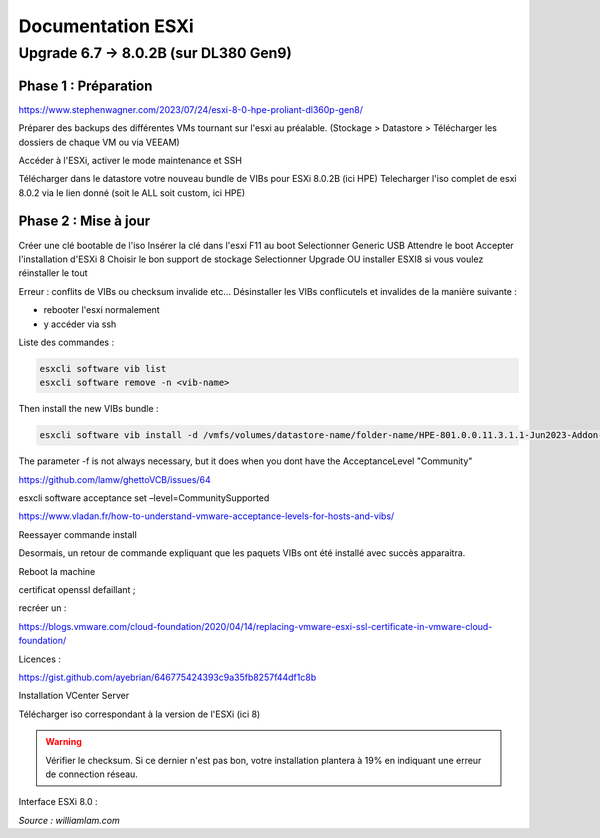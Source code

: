====================
Documentation ESXi
====================


Upgrade 6.7 -> 8.0.2B (sur DL380 Gen9)
=======================================

Phase 1 : Préparation
------------------------

https://www.stephenwagner.com/2023/07/24/esxi-8-0-hpe-proliant-dl360p-gen8/

Préparer des backups des différentes VMs tournant sur l'esxi au préalable.
(Stockage > Datastore > Télécharger les dossiers de chaque VM ou via VEEAM)

Accéder à l'ESXi, activer le mode maintenance et SSH

.. image:: https://raw.githubusercontent.com/algues111/docs-sysadmin/main/docs/source/images/ESXi/1-entrer-en-mode-de-maintenance.webp


Télécharger dans le datastore votre nouveau bundle de VIBs pour ESXi 8.0.2B (ici HPE)
Telecharger l'iso complet de esxi 8.0.2 via le lien donné (soit le ALL soit custom, ici HPE)

Phase 2 : Mise à jour
------------------------

Créer une clé bootable de l'iso
Insérer la clé dans l'esxi
F11 au boot
Selectionner Generic USB
Attendre le boot
Accepter l'installation d'ESXi 8
Choisir le bon support de stockage
Selectionner Upgrade OU installer ESXI8 si vous voulez réinstaller le tout

Erreur : conflits de VIBs ou checksum invalide etc...
Désinstaller les VIBs conflicutels et invalides de la manière suivante :

- rebooter l'esxi normalement
- y accéder via ssh

Liste des commandes :

.. code-block:: console

    esxcli software vib list  
    esxcli software remove -n <vib-name>


Then install the new VIBs bundle :

.. code-block:: console

    esxcli software vib install -d /vmfs/volumes/datastore-name/folder-name/HPE-801.0.0.11.3.1.1-Jun2023-Addon-depot.zip -f

The parameter -f is not always necessary, but it does when you dont have the AcceptanceLevel "Community"

https://github.com/lamw/ghettoVCB/issues/64

esxcli software acceptance set –level=CommunitySupported

https://www.vladan.fr/how-to-understand-vmware-acceptance-levels-for-hosts-and-vibs/

Reessayer commande install

Desormais, un retour de commande expliquant que les paquets VIBs ont été installé avec succès apparaitra.

Reboot la machine

certificat openssl defaillant ;

recréer un :

https://blogs.vmware.com/cloud-foundation/2020/04/14/replacing-vmware-esxi-ssl-certificate-in-vmware-cloud-foundation/

Licences :

https://gist.github.com/ayebrian/646775424393c9a35fb8257f44df1c8b

Installation VCenter Server

Télécharger iso correspondant à la version de l'ESXi (ici 8)

.. warning::

    Vérifier le checksum.
    Si ce dernier n'est pas bon, votre installation plantera à 19% en indiquant une erreur de connection réseau.


Interface ESXi 8.0 :

.. image:: https://raw.githubusercontent.com/algues111/docs-sysadmin/main/docs/source/images/ESXi/customize-esxi-host-client-theme-0.webp 
*Source : williamlam.com*


.. seealso:: 
    Si vous voulez personnaliser l'interface ESXi, je vous invite à vous rediriger vers cette page :
    https://williamlam.com/2022/10/quick-tip-accessing-new-custom-theme-editor-for-esxi-8-0-host-client.html


